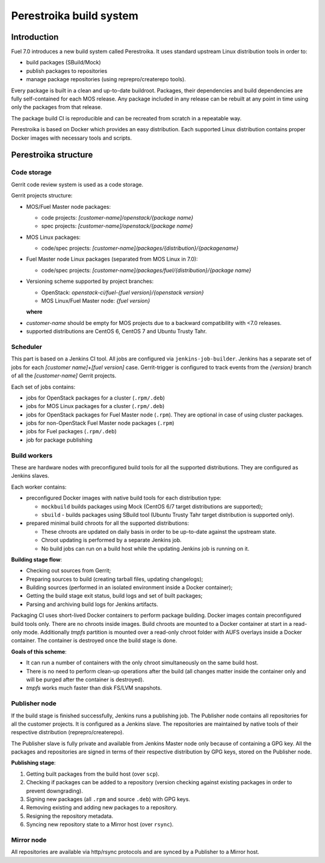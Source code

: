 Perestroika build system
========================

Introduction
------------

Fuel 7.0 introduces a new build system called Perestroika. It uses
standard upstream Linux distribution tools in order to:

* build packages (SBuild/Mock)
* publish packages to repositories
* manage package repositories (using reprepro/createrepo tools).

Every package is built in a clean and up-to-date buildroot. Packages,
their dependencies and build dependencies are fully self-contained
for each MOS release. Any package included in any release can be
rebuilt at any point in time using only the packages from that
release.

The package build CI is reproducible and can be recreated from scratch
in a repeatable way.

Perestroika is based on Docker which provides an easy distribution.
Each supported Linux distribution contains proper Docker images with
necessary tools and scripts.

Perestroika structure
---------------------

Code storage
~~~~~~~~~~~~

Gerrit code review system is used as a code storage.

Gerrit projects structure:

* MOS/Fuel Master node packages:

  - code projects: *[customer-name]/openstack/{package name}*
  - spec projects: *[customer-name]/openstack/{package name}*

* MOS Linux packages:

  - code/spec projects: *[customer-name]/packages/{distribution}/{packagename}*

* Fuel Master node Linux packages (separated from MOS Linux in 7.0):

  - code/spec projects: *[customer-name]/packages/fuel/{distribution}/{package name}*

* Versioning scheme supported by project branches:

  - OpenStack: *openstack-ci/fuel-{fuel version}/{openstack version}*
  - MOS Linux/Fuel Master node: *{fuel version}*

  **where**

-  *customer-name* should be empty for MOS projects due to a backward
   compatibility with <7.0 releases.
-  supported distributions are CentOS 6, CentOS 7 and Ubuntu Trusty
   Tahr.

Scheduler
~~~~~~~~~

This part is based on a Jenkins CI tool. All jobs are configured via
``jenkins-job-builder``. Jenkins has a separate set of jobs for each
*[customer name]+[fuel version]* case. Gerrit-trigger is configured
to track events from the *{version}* branch of all the *[customer-name]*
Gerrit projects.

Each set of jobs contains:

* jobs for OpenStack packages for a cluster (``.rpm/.deb``)
* jobs for MOS Linux packages for a cluster (``.rpm/.deb``)
* jobs for OpenStack packages for Fuel Master node (``.rpm``). They
  are optional in case of using cluster packages.
* jobs for non-OpenStack Fuel Master node packages (``.rpm``)
* jobs for Fuel packages (``.rpm/.deb``)
* job for package publishing

Build workers
~~~~~~~~~~~~~

These are hardware nodes with preconfigured build tools for all the
supported distributions. They are configured as Jenkins slaves.

Each worker contains:

* preconfigured Docker images with native build tools for each
  distribution type:

  - ``mockbuild`` builds packages using Mock (CentOS 6/7 target
    distributions are supported);
  - ``sbuild`` - builds packages using SBuild tool (Ubuntu Trusty
    Tahr target distribution is supported only).

* prepared minimal build chroots for all the supported distributions:

  - These chroots are updated on daily basis in order to be up-to-date
    against the upstream state.
  - Chroot updating is performed by a separate Jenkins job.
  - No build jobs can run on a build host while the updating Jenkins job
    is running on it.

**Building stage flow**:

* Checking out sources from Gerrit;
* Preparing sources to build (creating tarball files, updating
  changelogs);
* Building sources (performed in an isolated environment inside a
  Docker container);
* Getting the build stage exit status, build logs and set of built
  packages;
* Parsing and archiving build logs for Jenkins artifacts.

Packaging CI uses short-lived Docker containers to perform package
building. Docker images contain preconfigured build tools only. There
are no chroots inside images. Build chroots are mounted to a Docker
container at start in a read-only mode. Additionally *tmpfs* partition
is mounted over a read-only chroot folder with AUFS overlays inside
a Docker container. The container is destroyed once the build stage is
done.

**Goals of this scheme**:

* It can run a number of containers with the only chroot simultaneously
  on the same build host.
* There is no need to perform clean-up operations after the build (all
  changes matter inside the container only and will be purged after the
  container is destroyed).
* *tmpfs* works much faster than disk FS/LVM snapshots.

Publisher node
~~~~~~~~~~~~~~

If the build stage is finished successfully, Jenkins runs a publishing
job. The Publisher node contains all repositories for all the customer
projects. It is configured as a Jenkins slave. The repositories are
maintained by native tools of their respective distribution
(reprepro/createrepo).

The Publisher slave is fully private and available from Jenkins Master
node only because of containing a GPG key. All the packages and
repositories are signed in terms of their respective distribution by
GPG keys, stored on the Publisher node.

**Publishing stage**:

#. Getting built packages from the build host (over ``scp``).
#. Checking if packages can be added to a repository (version checking
   against existing packages in order to prevent downgrading).
#. Signing new packages (all ``.rpm`` and source ``.deb``) with GPG keys.
#. Removing existing and adding new packages to a repository.
#. Resigning the repository metadata.
#. Syncing new repository state to a Mirror host (over ``rsync``).

Mirror node
~~~~~~~~~~~

All repositories are available via http/rsync protocols and are synced
by a Publisher to a Mirror host.